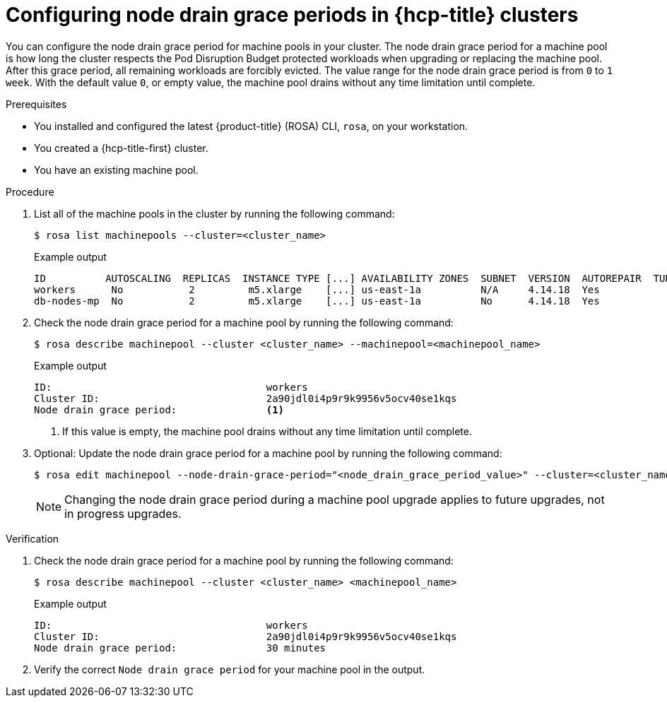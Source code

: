 // Module included in the following assemblies:
//
// * rosa_cluster_admin/rosa_nodes/rosa-managing-worker-nodes.adoc
//this module applies to ROSA HCP only

:_mod-docs-content-type: PROCEDURE
[id="rosa-node-drain-grace-period_{context}"]
= Configuring node drain grace periods in {hcp-title} clusters

You can configure the node drain grace period for machine pools in your cluster. The node drain grace period for a machine pool is how long the cluster respects the Pod Disruption Budget protected workloads when upgrading or replacing the machine pool. After this grace period, all remaining workloads are forcibly evicted. The value range for the node drain grace period is from `0` to `1 week`. With the default value `0`, or empty value, the machine pool drains without any time limitation until complete.


.Prerequisites

* You installed and configured the latest {product-title} (ROSA) CLI, `rosa`, on your workstation.
* You created a {hcp-title-first} cluster.
* You have an existing machine pool.

.Procedure

. List all of the machine pools in the cluster by running the following command:
+
[source,terminal]
----
$ rosa list machinepools --cluster=<cluster_name>
----
+
.Example output
[source,terminal]
----
ID          AUTOSCALING  REPLICAS  INSTANCE TYPE [...] AVAILABILITY ZONES  SUBNET  VERSION  AUTOREPAIR  TUNING CONFIGS
workers      No           2         m5.xlarge    [...] us-east-1a          N/A     4.14.18  Yes
db-nodes-mp  No           2         m5.xlarge    [...] us-east-1a          No      4.14.18  Yes
----

. Check the node drain grace period for a machine pool by running the following command:
+
[source,terminal]
----
$ rosa describe machinepool --cluster <cluster_name> --machinepool=<machinepool_name>
----
+
.Example output
[source,terminal]
----
ID:                                    workers
Cluster ID:                            2a90jdl0i4p9r9k9956v5ocv40se1kqs       
Node drain grace period:               <1>
----
+
<1> If this value is empty, the machine pool drains without any time limitation until complete.

. Optional: Update the node drain grace period for a machine pool by running the following command:
+
[source,terminal]
----
$ rosa edit machinepool --node-drain-grace-period="<node_drain_grace_period_value>" --cluster=<cluster_name>  <machinepool_name>
----
+
[NOTE]
====
Changing the node drain grace period during a machine pool upgrade applies to future upgrades, not in progress upgrades.
====

.Verification

. Check the node drain grace period for a machine pool by running the following command:
+
[source,terminal]
----
$ rosa describe machinepool --cluster <cluster_name> <machinepool_name>
----
+
.Example output
[source,terminal]
----
ID:                                    workers
Cluster ID:                            2a90jdl0i4p9r9k9956v5ocv40se1kqs       
Node drain grace period:               30 minutes
----

. Verify the correct `Node drain grace period` for your machine pool in the output.
